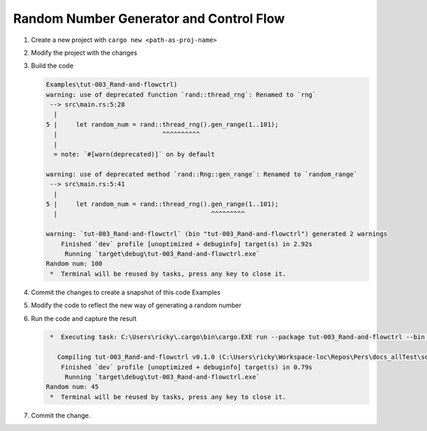 Random Number Generator and Control Flow 
##########################################



1. Create a new project with ``cargo new <path-as-proj-name>``
2. Modify the project with the changes 
   
   .. code-block:: diff 
      :caption: src/main.rs

      diff --git a/_resources/Examples/tut-003_Rand-and-flowctrl/src/main.rs b/_resources/Examples/tut-003_Rand-and-flowctrl/src/main.rs
      index e7a11a9..1cd5b20 100644
      --- a/_resources/Examples/tut-003_Rand-and-flowctrl/src/main.rs
      +++ b/_resources/Examples/tut-003_Rand-and-flowctrl/src/main.rs
      @@ -1,3 +1,7 @@
      +use rand::Rng;
      +
       fn main() {
      -    println!("Hello, world!");
      +    // generate a random int between 1 and 100 (inclusive)
      +    let random_num = rand::thread_rng().gen_range(1..101);
      +    println!("Random num: {}", random_num);
       }
   
   .. code-block:: diff 
      :caption: Cargo.toml 

      diff --git a/_resources/Examples/tut-003_Rand-and-flowctrl/Cargo.toml b/_resources/Examples/tut-003_Rand-and-flowctrl/Cargo.toml
      index faa9a02..3cd2c38 100644
      --- a/_resources/Examples/tut-003_Rand-and-flowctrl/Cargo.toml
      +++ b/_resources/Examples/tut-003_Rand-and-flowctrl/Cargo.toml
      @@ -4,3 +4,4 @@ version = "0.1.0"
       edition = "2024"

       [dependencies]
      +rand = "0.9.1"
      \ No newline at end of file

#. Build the code 
   
   .. code-block:: console 

      Examples\tut-003_Rand-and-flowctrl)
      warning: use of deprecated function `rand::thread_rng`: Renamed to `rng`
       --> src\main.rs:5:28
        |
      5 |     let random_num = rand::thread_rng().gen_range(1..101);
        |                            ^^^^^^^^^^
        |
        = note: `#[warn(deprecated)]` on by default

      warning: use of deprecated method `rand::Rng::gen_range`: Renamed to `random_range`
       --> src\main.rs:5:41
        |
      5 |     let random_num = rand::thread_rng().gen_range(1..101);
        |                                         ^^^^^^^^^

      warning: `tut-003_Rand-and-flowctrl` (bin "tut-003_Rand-and-flowctrl") generated 2 warnings
          Finished `dev` profile [unoptimized + debuginfo] target(s) in 2.92s
           Running `target\debug\tut-003_Rand-and-flowctrl.exe`
      Random num: 100
       *  Terminal will be reused by tasks, press any key to close it. 

#. Commit the changes to create a snapshot of this code Examples
#. Modify the code to reflect the new way of generating a random number 
   
   .. code-block:: diff 
      :caption: src/main.rs 

      --- a/_resources/Examples/tut-003_Rand-and-flowctrl/src/main.rs
      +++ b/_resources/Examples/tut-003_Rand-and-flowctrl/src/main.rs
      @@ -2,6 +2,6 @@ use rand::Rng;

       fn main() {
           // generate a random int between 1 and 100 (inclusive)
      -    let random_num = rand::thread_rng().gen_range(1..101);
      +    let random_num = rand::rng().random_range(1..101);
           println!("Random num: {}", random_num);
       }

#. Run the code and capture the result 
   
   .. code-block:: console 

       *  Executing task: C:\Users\ricky\.cargo\bin\cargo.EXE run --package tut-003_Rand-and-flowctrl --bin tut-003_Rand-and-flowctrl 

         Compiling tut-003_Rand-and-flowctrl v0.1.0 (C:\Users\ricky\Workspace-loc\Repos\Pers\docs_allTest\source\topics\Prog\Lang\Wiki_Rust-lang\Courses\Wiki_RustTutorialDerek\_resources\Examples\tut-003_Rand-and-flowctrl)
          Finished `dev` profile [unoptimized + debuginfo] target(s) in 0.79s
           Running `target\debug\tut-003_Rand-and-flowctrl.exe`
      Random num: 45
       *  Terminal will be reused by tasks, press any key to close it. 

#. Commit the change.

